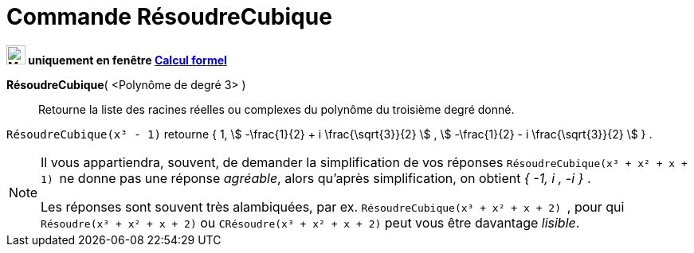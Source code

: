 = Commande RésoudreCubique
:page-en: commands/SolveCubic
ifdef::env-github[:imagesdir: /fr/modules/ROOT/assets/images]


*image:24px-Menu_view_cas.svg.png[Menu view cas.svg,width=24,height=24] uniquement en fenêtre
xref:/Calcul_formel.adoc[Calcul formel]*

*RésoudreCubique*( <Polynôme de degré 3> )::
  Retourne la liste des racines réelles ou complexes du polynôme du troisième degré donné.

[EXAMPLE]
====

`++RésoudreCubique(x³ - 1)++` retourne { 1, stem:[ -\frac{1}{2} + i \frac{\sqrt{3}}{2} ] , stem:[ -\frac{1}{2} - i
\frac{\sqrt{3}}{2} ] } .

====

[NOTE]

====

Il vous appartiendra, souvent, de demander la simplification de vos réponses `++RésoudreCubique(x³ + x² + x + 1) ++` ne
donne pas une réponse _agréable_, alors qu'après simplification, on obtient _{ -1, i , -i }_ .

Les réponses sont souvent très alambiquées, par ex. `++RésoudreCubique(x³ + x² + x + 2) ++`, pour qui `++Résoudre(x³ + x² + x + 2)++` ou `++CRésoudre(x³ + x² + x + 2)++` peut vous être davantage _lisible_.
====

